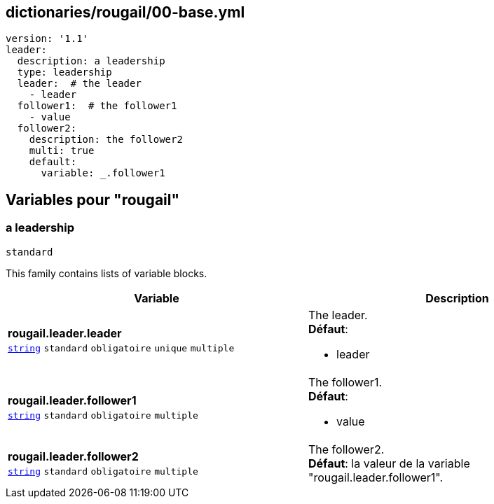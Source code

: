 == dictionaries/rougail/00-base.yml

[,yaml]
----
version: '1.1'
leader:
  description: a leadership
  type: leadership
  leader:  # the leader
    - leader
  follower1:  # the follower1
    - value
  follower2:
    description: the follower2
    multi: true
    default:
      variable: _.follower1
----
== Variables pour "rougail"

=== a leadership

`standard`


This family contains lists of variable blocks.

[cols="121a,121a",options="header"]
|====
| Variable                                                                                                                | Description                                                                                                             
| 
**rougail.leader.leader** +
`https://rougail.readthedocs.io/en/latest/variable.html#variables-types[string]` `standard` `obligatoire` `unique` `multiple`                                                                                                                         | 
The leader. +
**Défaut**: 

* leader                                                                                                                         
| 
**rougail.leader.follower1** +
`https://rougail.readthedocs.io/en/latest/variable.html#variables-types[string]` `standard` `obligatoire` `multiple`                                                                                                                         | 
The follower1. +
**Défaut**: 

* value                                                                                                                         
| 
**rougail.leader.follower2** +
`https://rougail.readthedocs.io/en/latest/variable.html#variables-types[string]` `standard` `obligatoire` `multiple`                                                                                                                         | 
The follower2. +
**Défaut**: la valeur de la variable "rougail.leader.follower1".                                                                                                                         
|====


